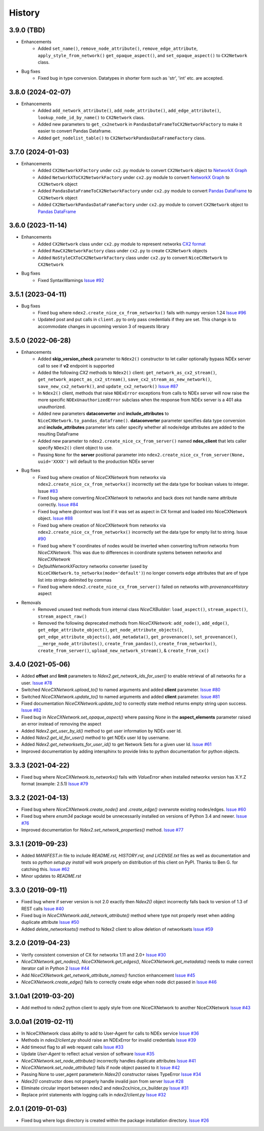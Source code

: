 =======
History
=======

3.9.0 (TBD)
-------------------

* Enhancements
    * Added ``set_name()``, ``remove_node_attribute()``, ``remove_edge_attribute``, ``apply_style_from_network()``
      ``get_opaque_aspect()``, and ``set_opaque_aspect()`` to ``CX2Network`` class.

* Bug fixes
    * Fixed bug in type conversion. Datatypes in shorter form such as 'str', 'int' etc. are accepted.


3.8.0 (2024-02-07)
-------------------

* Enhancements
    * Added ``add_network_attribute()``, ``add_node_attribute()``, ``add_edge_attribute()``, ``lookup_node_id_by_name()`` to ``CX2Network`` class.
    * Added new parameters to ``get_cx2network`` in ``PandasDataFrameToCX2NetworkFactory`` to make it easier to convert Pandas Dataframe.
    * Added ``get_nodelist_table()`` to ``CX2NetworkPandasDataFrameFactory`` class.

3.7.0 (2024-01-03)
-------------------

* Enhancements
    * Added ``CX2NetworkXFactory`` under ``cx2.py`` module to convert
      ``CX2Network`` object to `NetworkX Graph <https://networkx.org>`__
    * Added ``NetworkXToCX2NetworkFactory`` under ``cx2.py`` module to convert
      `NetworkX Graph <https://networkx.org>`__ to ``CX2Network`` object
    * Added ``PandasDataFrameToCX2NetworkFactory`` under ``cx2.py`` module to
      convert `Pandas DataFrame <https://pandas.org>`__ to ``CX2Network`` object
    * Added ``CX2NetworkPandasDataFrameFactory`` under ``cx2.py`` module to convert
      ``CX2Network`` object to `Pandas DataFrame <https://pandas.org>`__



3.6.0 (2023-11-14)
-------------------

* Enhancements
    * Added ``CX2Network`` class under ``cx2.py`` module to represent networks `CX2 format <https://cytoscape.org/cx/cx2/specification/cytoscape-exchange-format-specification-(version-2)/>`__
    * Added ``RawCX2NetworkFactory`` class under ``cx2.py`` to create ``CX2Network`` objects
    * Added ``NoStyleCXToCX2NetworkFactory`` class under ``cx2.py`` to convert ``NiceCXNetwork`` to ``CX2Network``

* Bug fixes
    * Fixed SyntaxWarnings `Issue #92 <https://github.com/ndexbio/ndex2-client/issues/92>`__

3.5.1 (2023-04-11)
-------------------

* Bug fixes
    * Fixed bug where ``ndex2.create_nice_cx_from_networkx()`` fails with numpy version 1.24
      `Issue #96 <https://github.com/ndexbio/ndex2-client/issues/96>`__
    * Updated post and put calls in ``client.py`` to only pass credentials if they are
      set. This change is to accommodate changes in upcoming version 3 of requests library

3.5.0 (2022-06-28)
-------------------

* Enhancements
    * Added **skip_version_check** parameter to ``Ndex2()`` constructor to let caller
      optionally bypass NDEx server call to see if **v2** endpoint is supported

    * Added the following *CX2* methods to ``Ndex2()`` client:
      ``get_network_as_cx2_stream()``, ``get_network_aspect_as_cx2_stream()``,
      ``save_cx2_stream_as_new_network()``,
      ``save_new_cx2_network()``, and ``update_cx2_network()``
      `Issue #87 <https://github.com/ndexbio/ndex2-client/issues/87>`__

    * In ``Ndex2()`` client, methods that raise ``NDExError`` exceptions from calls
      to NDEx server will now raise the more specific ``NDExUnauthorizedError``
      subclass when the response from NDEx server is a 401 aka unauthorized.

    * Added new parameters **dataconverter** and **include_attributes** to ``NiceCXNetwork.to_pandas_dataframe()``.
      **dataconverter** parameter specifies data type conversion and **include_attributes** parameter lets
      caller specify whether all node/edge attributes are added to the resulting DataFrame

    * Added new parameter to ``ndex2.create_nice_cx_from_server()`` named **ndex_client**
      that lets caller specify ``NDex2()`` client object to use.

    * Passing ``None`` for the **server** positional parameter into ``ndex2.create_nice_cx_from_server(None, uuid='XXXX')`` will default to the production
      NDEx server

* Bug fixes
    * Fixed bug where creation of `NiceCXNetwork` from networkx via ``ndex2.create_nice_cx_from_networkx()``
      incorrectly set the data type for boolean values to integer.
      Issue `#83 <https://github.com/ndexbio/ndex2-client/issues/83>`__

    * Fixed bug where converting `NiceCXNetwork` to networkx and back does not handle
      name attribute correctly. `Issue #84 <https://github.com/ndexbio/ndex2-client/issues/84>`__

    * Fixed bug where `@context` was lost if it was set as aspect in CX format and loaded
      into NiceCXNetwork object.
      `Issue #88 <https://github.com/ndexbio/ndex2-client/issues/88>`__

    * Fixed bug where creation of `NiceCXNetwork` from networkx via ``ndex2.create_nice_cx_from_networkx()``
      incorrectly set the data type for empty list to string.
      Issue `#90 <https://github.com/ndexbio/ndex2-client/issues/90>`__

    * Fixed bug where Y coordinates of nodes would be inverted when converting to/from
      networkx from `NiceCXNetwork`. This was due to differences in coordinate systems
      between networkx and `NiceCXNetwork`

    * `DefaultNetworkXFactory` networkx converter (used by ``NiceCXNetwork.to_networkx(mode='default')``)
      no longer converts edge attributes that are of type list into strings delimited by
      commas

    * Fixed bug where ``ndex2.create_nice_cx_from_server()`` failed on networks
      with `provenanceHistory` aspect

* Removals
    * Removed unused test methods from internal class `NiceCXBuilder`:
      ``load_aspect()``, ``stream_aspect()``, ``stream_aspect_raw()``

    * Removed the following deprecated methods from `NiceCXNetwork`:
      ``add_node()``, ``add_edge()``, ``get_edge_attribute_object()``,
      ``get_node_attribute_objects()``, ``get_edge_attribute_objects()``,
      ``add_metadata()``, ``get_provenance()``, ``set_provenance()``,
      ``__merge_node_attributes()``, ``create_from_pandas()``,
      ``create_from_networkx()``, ``create_from_server()``, ``upload_new_network_stream()``, &
      ``create_from_cx()``


3.4.0 (2021-05-06)
-------------------

* Added **offset** and **limit** parameters to `Ndex2.get_network_ids_for_user()` to enable
  retrieval of all networks for a user.
  `Issue #78 <https://github.com/ndexbio/ndex2-client/issues/78>`__

* Switched `NiceCXNetwork.upload_to()` to named arguments and added **client** parameter.
  `Issue #80 <https://github.com/ndexbio/ndex2-client/issues/80>`__

* Switched `NiceCXNetwork.update_to()` to named arguments and added **client** parameter.
  `Issue #81 <https://github.com/ndexbio/ndex2-client/issues/81>`__

* Fixed documentation `NiceCXNetwork.update_to()` to correctly state method returns empty
  string upon success.
  `Issue #82 <https://github.com/ndexbio/ndex2-client/issues/82>`__

* Fixed bug in `NiceCXNetwork.set_opaque_aspect()` where passing `None` in the **aspect_elements**
  parameter raised an error instead of removing the aspect

* Added `Ndex2.get_user_by_id()` method to get user information by NDEx user Id.

* Added `Ndex2.get_id_for_user()` method to get NDEx user Id by username.

* Added `Ndex2.get_networksets_for_user_id()` to get Network Sets for a given user Id.
  `Issue #61 <https://github.com/ndexbio/ndex2-client/issues/61>`__

* Improved documentation by adding intersphinx to provide links to python documentation for
  python objects.

3.3.3 (2021-04-22)
-------------------

* Fixed bug where `NiceCXNetwork.to_networkx()` fails with `ValueError` when installed
  networkx version has X.Y.Z format (example: 2.5.1)
  `Issue #79 <https://github.com/ndexbio/ndex2-client/issues/79>`_

3.3.2 (2021-04-13)
-------------------

* Fixed bug where `NiceCXNetwork.create_node()` and `.create_edge()` overwrote existing nodes/edges.
  `Issue #60 <https://github.com/ndexbio/ndex2-client/issues/60>`_

* Fixed bug where `enum34` package would be unnecessarily installed on versions of Python 3.4 and newer.
  `Issue #76 <https://github.com/ndexbio/ndex2-client/issues/76>`_

* Improved documentation for `Ndex2.set_network_properties()` method.
  `Issue #77 <https://github.com/ndexbio/ndex2-client/issues/77>`_

3.3.1 (2019-09-23)
-------------------

* Added `MANIFEST.in` file to include `README.rst, HISTORY.rst, and LICENSE.txt` files as well as documentation and tests so `python setup.py install` will work properly on distribution of this client on PyPI. Thanks to Ben G. for catching this. `Issue #62 <https://github.com/ndexbio/ndex2-client/pull/62>`_

* Minor updates to `README.rst`

3.3.0 (2019-09-11)
------------------

* Fixed bug where if server version is not 2.0 exactly then `Ndex2()` object incorrectly falls back to version of 1.3 of REST calls
  `Issue #40 <https://github.com/ndexbio/ndex2-client/issues/40>`_

* Fixed bug in `NiceCXNetwork.add_network_attribute()` method where type not properly reset when adding duplicate attribute
  `Issue #50 <https://github.com/ndexbio/ndex2-client/issues/50>`_

* Added `delete_networksets()` method to Ndex2 client to allow deletion of networksets `Issue #59 <https://github.com/ndexbio/ndex2-client/issues/59>`_


3.2.0 (2019-04-23)
------------------

* Verify consistent conversion of CX for networkx 1.11 and 2.0+
  `Issue #30 <https://github.com/ndexbio/ndex2-client/issues/30>`_

* `NiceCXNetwork.get_nodes()`, `NiceCXNetwork.get_edges()`, `NiceCXNetwork.get_metadata()` needs to make correct iterator call in Python 2
  `Issue #44 <https://github.com/ndexbio/ndex2-client/issues/44>`_

* Add `NiceCXNetwork.get_network_attribute_names()` function enhancement
  `Issue #45 <https://github.com/ndexbio/ndex2-client/issues/45>`_

* `NiceCXNetwork.create_edge()` fails to correctly create edge when node dict passed in
  `Issue #46 <https://github.com/ndexbio/ndex2-client/issues/46>`_

3.1.0a1 (2019-03-20)
--------------------

* Add method to ndex2 python client to apply style from one NiceCXNetwork 
  to another NiceCXNetwork
  `Issue #43 <https://github.com/ndexbio/ndex2-client/issues/43>`_

3.0.0a1 (2019-02-11)
--------------------

* In NiceCXNetwork class ability to add to User-Agent for calls to NDEx service
  `Issue #36 <https://github.com/ndexbio/ndex2-client/issues/36>`_

* Methods in `ndex2/client.py` should raise an NDExError for invalid credentials
  `Issue #39 <https://github.com/ndexbio/ndex2-client/issues/39>`_

* Add timeout flag to all web request calls
  `Issue #33 <https://github.com/ndexbio/ndex2-client/issues/33>`_

* Update `User-Agent` to reflect actual version of software
  `Issue #35 <https://github.com/ndexbio/ndex2-client/issues/35>`_

* `NiceCXNetwork.set_node_attribute()` incorrectly handles duplicate attributes
  `Issue #41 <https://github.com/ndexbio/ndex2-client/issues/41>`_

* `NiceCXNetwork.set_node_attribute()` fails if node object passed to it
  `Issue #42 <https://github.com/ndexbio/ndex2-client/issues/42>`_

* Passing None to user_agent parameterin `Ndex2()` constructor raises TypeError
  `Issue #34 <https://github.com/ndexbio/ndex2-client/issues/34>`_

* `Ndex2()` constructor does not properly handle invalid json from server
  `Issue #28 <https://github.com/ndexbio/ndex2-client/issues/28>`_

* Eliminate circular import between ndex2 and ndex2cx/nice_cx_builder.py
  `Issue #31 <https://github.com/ndexbio/ndex2-client/issues/31>`_

* Replace print statements with logging calls in `ndex2/client.py`
  `Issue #32 <https://github.com/ndexbio/ndex2-client/issues/32>`_


2.0.1 (2019-01-03)
------------------

* Fixed bug where logs directory is created within
  the package installation directory. 
  `Issue #26 <https://github.com/ndexbio/ndex2-client/issues/26>`_
